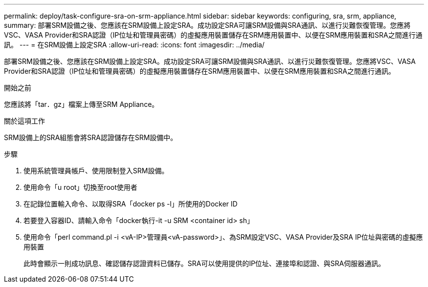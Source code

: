 ---
permalink: deploy/task-configure-sra-on-srm-appliance.html 
sidebar: sidebar 
keywords: configuring, sra, srm, appliance, 
summary: 部署SRM設備之後、您應該在SRM設備上設定SRA。成功設定SRA可讓SRM設備與SRA通訊、以進行災難恢復管理。您應將VSC、VASA Provider和SRA認證（IP位址和管理員密碼）的虛擬應用裝置儲存在SRM應用裝置中、以便在SRM應用裝置和SRA之間進行通訊。 
---
= 在SRM設備上設定SRA
:allow-uri-read: 
:icons: font
:imagesdir: ../media/


[role="lead"]
部署SRM設備之後、您應該在SRM設備上設定SRA。成功設定SRA可讓SRM設備與SRA通訊、以進行災難恢復管理。您應將VSC、VASA Provider和SRA認證（IP位址和管理員密碼）的虛擬應用裝置儲存在SRM應用裝置中、以便在SRM應用裝置和SRA之間進行通訊。

.開始之前
您應該將「tar．gz」檔案上傳至SRM Appliance。

.關於這項工作
SRM設備上的SRA組態會將SRA認證儲存在SRM設備中。

.步驟
. 使用系統管理員帳戶、使用限制登入SRM設備。
. 使用命令「u root」切換至root使用者
. 在記錄位置輸入命令、以取得SRA「docker ps -l」所使用的Docker ID
. 若要登入容器ID、請輸入命令「docker執行-it -u SRM <container id> sh」
. 使用命令「perl command.pl -i <vA-IP>管理員<vA-password>」、為SRM設定VSC、VASA Provider及SRA IP位址與密碼的虛擬應用裝置
+
此時會顯示一則成功訊息、確認儲存認證資料已儲存。SRA可以使用提供的IP位址、連接埠和認證、與SRA伺服器通訊。


